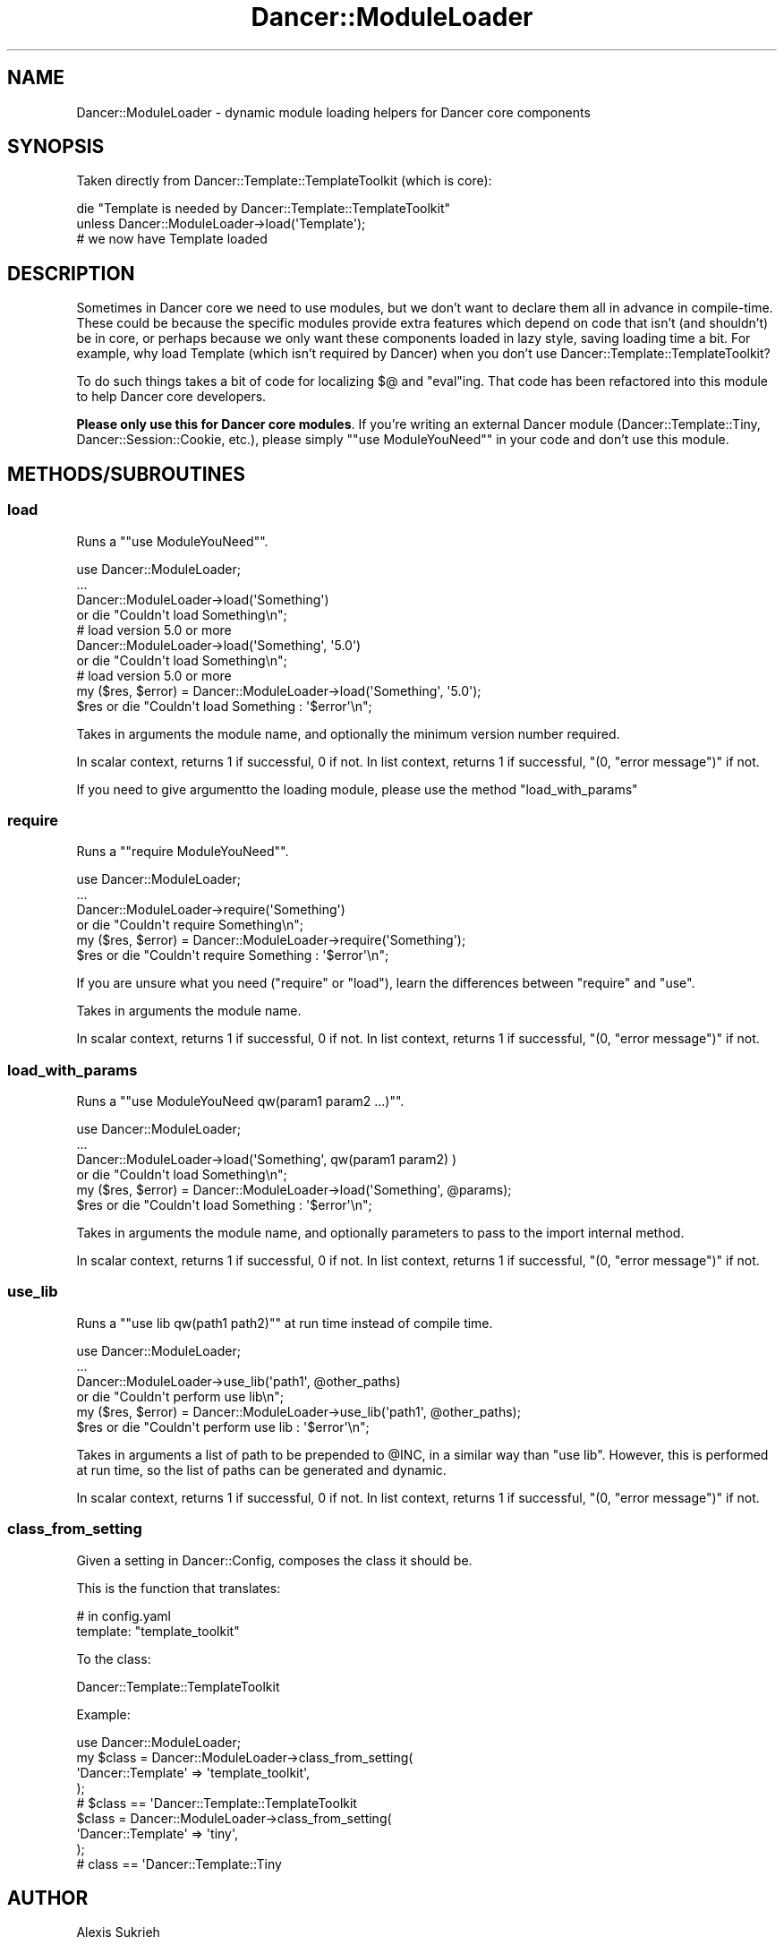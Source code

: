 .\" Automatically generated by Pod::Man 2.22 (Pod::Simple 3.07)
.\"
.\" Standard preamble:
.\" ========================================================================
.de Sp \" Vertical space (when we can't use .PP)
.if t .sp .5v
.if n .sp
..
.de Vb \" Begin verbatim text
.ft CW
.nf
.ne \\$1
..
.de Ve \" End verbatim text
.ft R
.fi
..
.\" Set up some character translations and predefined strings.  \*(-- will
.\" give an unbreakable dash, \*(PI will give pi, \*(L" will give a left
.\" double quote, and \*(R" will give a right double quote.  \*(C+ will
.\" give a nicer C++.  Capital omega is used to do unbreakable dashes and
.\" therefore won't be available.  \*(C` and \*(C' expand to `' in nroff,
.\" nothing in troff, for use with C<>.
.tr \(*W-
.ds C+ C\v'-.1v'\h'-1p'\s-2+\h'-1p'+\s0\v'.1v'\h'-1p'
.ie n \{\
.    ds -- \(*W-
.    ds PI pi
.    if (\n(.H=4u)&(1m=24u) .ds -- \(*W\h'-12u'\(*W\h'-12u'-\" diablo 10 pitch
.    if (\n(.H=4u)&(1m=20u) .ds -- \(*W\h'-12u'\(*W\h'-8u'-\"  diablo 12 pitch
.    ds L" ""
.    ds R" ""
.    ds C` ""
.    ds C' ""
'br\}
.el\{\
.    ds -- \|\(em\|
.    ds PI \(*p
.    ds L" ``
.    ds R" ''
'br\}
.\"
.\" Escape single quotes in literal strings from groff's Unicode transform.
.ie \n(.g .ds Aq \(aq
.el       .ds Aq '
.\"
.\" If the F register is turned on, we'll generate index entries on stderr for
.\" titles (.TH), headers (.SH), subsections (.SS), items (.Ip), and index
.\" entries marked with X<> in POD.  Of course, you'll have to process the
.\" output yourself in some meaningful fashion.
.ie \nF \{\
.    de IX
.    tm Index:\\$1\t\\n%\t"\\$2"
..
.    nr % 0
.    rr F
.\}
.el \{\
.    de IX
..
.\}
.\"
.\" Accent mark definitions (@(#)ms.acc 1.5 88/02/08 SMI; from UCB 4.2).
.\" Fear.  Run.  Save yourself.  No user-serviceable parts.
.    \" fudge factors for nroff and troff
.if n \{\
.    ds #H 0
.    ds #V .8m
.    ds #F .3m
.    ds #[ \f1
.    ds #] \fP
.\}
.if t \{\
.    ds #H ((1u-(\\\\n(.fu%2u))*.13m)
.    ds #V .6m
.    ds #F 0
.    ds #[ \&
.    ds #] \&
.\}
.    \" simple accents for nroff and troff
.if n \{\
.    ds ' \&
.    ds ` \&
.    ds ^ \&
.    ds , \&
.    ds ~ ~
.    ds /
.\}
.if t \{\
.    ds ' \\k:\h'-(\\n(.wu*8/10-\*(#H)'\'\h"|\\n:u"
.    ds ` \\k:\h'-(\\n(.wu*8/10-\*(#H)'\`\h'|\\n:u'
.    ds ^ \\k:\h'-(\\n(.wu*10/11-\*(#H)'^\h'|\\n:u'
.    ds , \\k:\h'-(\\n(.wu*8/10)',\h'|\\n:u'
.    ds ~ \\k:\h'-(\\n(.wu-\*(#H-.1m)'~\h'|\\n:u'
.    ds / \\k:\h'-(\\n(.wu*8/10-\*(#H)'\z\(sl\h'|\\n:u'
.\}
.    \" troff and (daisy-wheel) nroff accents
.ds : \\k:\h'-(\\n(.wu*8/10-\*(#H+.1m+\*(#F)'\v'-\*(#V'\z.\h'.2m+\*(#F'.\h'|\\n:u'\v'\*(#V'
.ds 8 \h'\*(#H'\(*b\h'-\*(#H'
.ds o \\k:\h'-(\\n(.wu+\w'\(de'u-\*(#H)/2u'\v'-.3n'\*(#[\z\(de\v'.3n'\h'|\\n:u'\*(#]
.ds d- \h'\*(#H'\(pd\h'-\w'~'u'\v'-.25m'\f2\(hy\fP\v'.25m'\h'-\*(#H'
.ds D- D\\k:\h'-\w'D'u'\v'-.11m'\z\(hy\v'.11m'\h'|\\n:u'
.ds th \*(#[\v'.3m'\s+1I\s-1\v'-.3m'\h'-(\w'I'u*2/3)'\s-1o\s+1\*(#]
.ds Th \*(#[\s+2I\s-2\h'-\w'I'u*3/5'\v'-.3m'o\v'.3m'\*(#]
.ds ae a\h'-(\w'a'u*4/10)'e
.ds Ae A\h'-(\w'A'u*4/10)'E
.    \" corrections for vroff
.if v .ds ~ \\k:\h'-(\\n(.wu*9/10-\*(#H)'\s-2\u~\d\s+2\h'|\\n:u'
.if v .ds ^ \\k:\h'-(\\n(.wu*10/11-\*(#H)'\v'-.4m'^\v'.4m'\h'|\\n:u'
.    \" for low resolution devices (crt and lpr)
.if \n(.H>23 .if \n(.V>19 \
\{\
.    ds : e
.    ds 8 ss
.    ds o a
.    ds d- d\h'-1'\(ga
.    ds D- D\h'-1'\(hy
.    ds th \o'bp'
.    ds Th \o'LP'
.    ds ae ae
.    ds Ae AE
.\}
.rm #[ #] #H #V #F C
.\" ========================================================================
.\"
.IX Title "Dancer::ModuleLoader 3"
.TH Dancer::ModuleLoader 3 "2011-11-26" "perl v5.10.1" "User Contributed Perl Documentation"
.\" For nroff, turn off justification.  Always turn off hyphenation; it makes
.\" way too many mistakes in technical documents.
.if n .ad l
.nh
.SH "NAME"
Dancer::ModuleLoader \- dynamic module loading helpers for Dancer core components
.SH "SYNOPSIS"
.IX Header "SYNOPSIS"
Taken directly from Dancer::Template::TemplateToolkit (which is core):
.PP
.Vb 2
\&    die "Template is needed by Dancer::Template::TemplateToolkit"
\&      unless Dancer::ModuleLoader\->load(\*(AqTemplate\*(Aq);
\&
\&    # we now have Template loaded
.Ve
.SH "DESCRIPTION"
.IX Header "DESCRIPTION"
Sometimes in Dancer core we need to use modules, but we don't want to declare
them all in advance in compile-time. These could be because the specific modules
provide extra features which depend on code that isn't (and shouldn't) be in
core, or perhaps because we only want these components loaded in lazy style,
saving loading time a bit. For example, why load Template (which isn't
required by Dancer) when you don't use Dancer::Template::TemplateToolkit?
.PP
To do such things takes a bit of code for localizing \f(CW$@\fR and \f(CW\*(C`eval\*(C'\fRing. That
code has been refactored into this module to help Dancer core developers.
.PP
\&\fBPlease only use this for Dancer core modules\fR. If you're writing an external
Dancer module (Dancer::Template::Tiny, Dancer::Session::Cookie, etc.),
please simply "\f(CW\*(C`use ModuleYouNeed\*(C'\fR" in your code and don't use this module.
.SH "METHODS/SUBROUTINES"
.IX Header "METHODS/SUBROUTINES"
.SS "load"
.IX Subsection "load"
Runs a "\f(CW\*(C`use ModuleYouNeed\*(C'\fR".
.PP
.Vb 4
\&    use Dancer::ModuleLoader;
\&    ...
\&    Dancer::ModuleLoader\->load(\*(AqSomething\*(Aq)
\&        or die "Couldn\*(Aqt load Something\en";
\&
\&    # load version 5.0 or more
\&    Dancer::ModuleLoader\->load(\*(AqSomething\*(Aq, \*(Aq5.0\*(Aq)
\&        or die "Couldn\*(Aqt load Something\en";
\&
\&    # load version 5.0 or more
\&    my ($res, $error) = Dancer::ModuleLoader\->load(\*(AqSomething\*(Aq, \*(Aq5.0\*(Aq);
\&    $res or die "Couldn\*(Aqt load Something : \*(Aq$error\*(Aq\en";
.Ve
.PP
Takes in arguments the module name, and optionally the minimum version number required.
.PP
In scalar context, returns 1 if successful, 0 if not.
In list context, returns 1 if successful, \f(CW\*(C`(0, "error message")\*(C'\fR if not.
.PP
If you need to give argumentto the loading module, please use the method \f(CW\*(C`load_with_params\*(C'\fR
.SS "require"
.IX Subsection "require"
Runs a "\f(CW\*(C`require ModuleYouNeed\*(C'\fR".
.PP
.Vb 6
\&    use Dancer::ModuleLoader;
\&    ...
\&    Dancer::ModuleLoader\->require(\*(AqSomething\*(Aq)
\&        or die "Couldn\*(Aqt require Something\en";
\&    my ($res, $error) = Dancer::ModuleLoader\->require(\*(AqSomething\*(Aq);
\&    $res or die "Couldn\*(Aqt require Something : \*(Aq$error\*(Aq\en";
.Ve
.PP
If you are unsure what you need (\f(CW\*(C`require\*(C'\fR or \f(CW\*(C`load\*(C'\fR), learn the differences
between \f(CW\*(C`require\*(C'\fR and \f(CW\*(C`use\*(C'\fR.
.PP
Takes in arguments the module name.
.PP
In scalar context, returns 1 if successful, 0 if not.
In list context, returns 1 if successful, \f(CW\*(C`(0, "error message")\*(C'\fR if not.
.SS "load_with_params"
.IX Subsection "load_with_params"
Runs a "\f(CW\*(C`use ModuleYouNeed qw(param1 param2 ...)\*(C'\fR".
.PP
.Vb 4
\&    use Dancer::ModuleLoader;
\&    ...
\&    Dancer::ModuleLoader\->load(\*(AqSomething\*(Aq, qw(param1 param2) )
\&        or die "Couldn\*(Aqt load Something\en";
\&
\&    my ($res, $error) = Dancer::ModuleLoader\->load(\*(AqSomething\*(Aq, @params);
\&    $res or die "Couldn\*(Aqt load Something : \*(Aq$error\*(Aq\en";
.Ve
.PP
Takes in arguments the module name, and optionally parameters to pass to the import internal method.
.PP
In scalar context, returns 1 if successful, 0 if not.
In list context, returns 1 if successful, \f(CW\*(C`(0, "error message")\*(C'\fR if not.
.SS "use_lib"
.IX Subsection "use_lib"
Runs a "\f(CW\*(C`use lib qw(path1 path2)\*(C'\fR" at run time instead of compile time.
.PP
.Vb 4
\&    use Dancer::ModuleLoader;
\&    ...
\&    Dancer::ModuleLoader\->use_lib(\*(Aqpath1\*(Aq, @other_paths)
\&        or die "Couldn\*(Aqt perform use lib\en";
\&
\&    my ($res, $error) = Dancer::ModuleLoader\->use_lib(\*(Aqpath1\*(Aq, @other_paths);
\&    $res or die "Couldn\*(Aqt perform use lib : \*(Aq$error\*(Aq\en";
.Ve
.PP
Takes in arguments a list of path to be prepended to \f(CW@INC\fR, in a similar way
than \f(CW\*(C`use lib\*(C'\fR. However, this is performed at run time, so the list of paths
can be generated and dynamic.
.PP
In scalar context, returns 1 if successful, 0 if not.
In list context, returns 1 if successful, \f(CW\*(C`(0, "error message")\*(C'\fR if not.
.SS "class_from_setting"
.IX Subsection "class_from_setting"
Given a setting in Dancer::Config, composes the class it should be.
.PP
This is the function that translates:
.PP
.Vb 2
\&    # in config.yaml
\&    template: "template_toolkit"
.Ve
.PP
To the class:
.PP
.Vb 1
\&    Dancer::Template::TemplateToolkit
.Ve
.PP
Example:
.PP
.Vb 4
\&    use Dancer::ModuleLoader;
\&    my $class = Dancer::ModuleLoader\->class_from_setting(
\&        \*(AqDancer::Template\*(Aq => \*(Aqtemplate_toolkit\*(Aq,
\&    );
\&
\&    # $class == \*(AqDancer::Template::TemplateToolkit
\&
\&    $class = Dancer::ModuleLoader\->class_from_setting(
\&        \*(AqDancer::Template\*(Aq => \*(Aqtiny\*(Aq,
\&    );
\&
\&    # class == \*(AqDancer::Template::Tiny
.Ve
.SH "AUTHOR"
.IX Header "AUTHOR"
Alexis Sukrieh
.SH "LICENSE AND COPYRIGHT"
.IX Header "LICENSE AND COPYRIGHT"
Copyright 2009\-2010 Alexis Sukrieh.
.PP
This program is free software; you can redistribute it and/or modify it
under the terms of either: the \s-1GNU\s0 General Public License as published
by the Free Software Foundation; or the Artistic License.
.PP
See http://dev.perl.org/licenses/ for more information.
